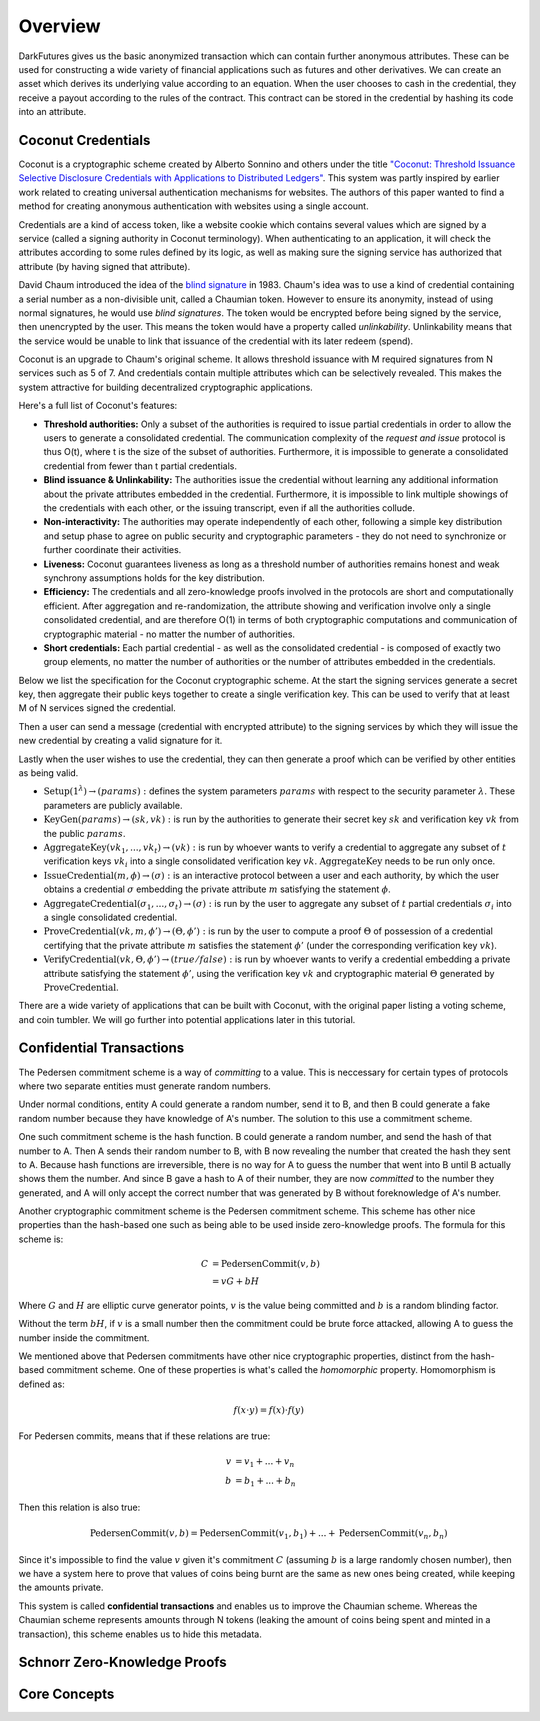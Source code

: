 .. _tut-overview:

********
Overview
********

DarkFutures gives us the basic anonymized transaction which can contain further anonymous attributes. These can be used for constructing a wide variety of financial applications such as futures and other derivatives. We can create an asset which derives its underlying value according to an equation. When the user chooses to cash in the credential, they receive a payout according to the rules of the contract. This contract can be stored in the credential by hashing its code into an attribute.

Coconut Credentials
===================

Coconut is a cryptographic scheme created by Alberto Sonnino and others under the title `"Coconut: Threshold Issuance Selective Disclosure Credentials with Applications to Distributed Ledgers" <https://arxiv.org/pdf/1802.07344.pdf>`_. This system was partly inspired by earlier work related to creating universal authentication mechanisms for websites. The authors of this paper wanted to find a method for creating anonymous authentication with websites using a single account.

Credentials are a kind of access token, like a website cookie which contains several values which are signed by a service (called a signing authority in Coconut terminology). When authenticating to an application, it will check the attributes according to some rules defined by its logic, as well as making sure the signing service has authorized that attribute (by having signed that attribute).

David Chaum introduced the idea of the `blind signature <https://en.wikipedia.org/wiki/Blind_signature>`_ in 1983. Chaum's idea was to use a kind of credential containing a serial number as a non-divisible unit, called a Chaumian token. However to ensure its anonymity, instead of using normal signatures, he would use *blind signatures*. The token would be encrypted before being signed by the service, then unencrypted by the user. This means the token would have a property called *unlinkability*. Unlinkability means that the service would be unable to link that issuance of the credential with its later redeem (spend).

Coconut is an upgrade to Chaum's original scheme. It allows threshold issuance with M required signatures from N services such as 5 of 7. And credentials contain multiple attributes which can be selectively revealed. This makes the system attractive for building decentralized cryptographic applications.

Here's a full list of Coconut's features:

* **Threshold authorities:** Only a subset of the authorities is required to issue partial credentials in order to allow the users to generate a consolidated credential. The communication complexity of the *request and issue* protocol is thus O(t), where t is the size of the subset of authorities. Furthermore, it is impossible to generate a consolidated credential from fewer than t partial credentials.

* **Blind issuance & Unlinkability:** The authorities issue the credential without learning any additional information about the private attributes embedded in the credential. Furthermore, it is impossible to link multiple showings of the credentials with each other, or the issuing transcript, even if all the authorities collude.

* **Non-interactivity:** The authorities may operate independently of each other, following a simple key distribution and setup phase to agree on public security and cryptographic parameters - they do not need to synchronize or further coordinate their activities.

* **Liveness:** Coconut guarantees liveness as long as a threshold number of authorities remains honest and weak synchrony assumptions holds for the key distribution.

* **Efficiency:** The credentials and all zero-knowledge proofs involved in the protocols are short and computationally efficient. After aggregation and re-randomization, the attribute showing and verification involve only a single consolidated credential, and are therefore O(1) in terms of both cryptographic computations and communication of cryptographic material - no matter the number of authorities.

* **Short credentials:** Each partial credential - as well as the consolidated credential - is composed of exactly two group elements, no matter the number of authorities or the number of attributes embedded in the credentials.

Below we list the specification for the Coconut cryptographic scheme. At the start the signing services generate a secret key, then aggregate their public keys together to create a single verification key. This can be used to verify that at least M of N services signed the credential.

Then a user can send a message (credential with encrypted attribute) to the signing services by which they will issue the new credential by creating a valid signature for it.

Lastly when the user wishes to use the credential, they can then generate a proof which can be verified by other entities as being valid.

* :math:`\operatorname{\textbf{Setup}}(1^\lambda) \rightarrow (params):` defines  the  system  parameters :math:`params` with respect to the security parameter :math:`\lambda`. These parameters are publicly available.
* :math:`\operatorname{\textbf{KeyGen}}(params) \rightarrow (sk, vk):` is run by the authorities to generate their secret key :math:`sk` and verification key :math:`vk` from the public :math:`params`.
* :math:`\operatorname{\textbf{AggregateKey}}(vk_1, ..., vk_t) \rightarrow (vk):` is run by whoever wants to verify a credential to aggregate any subset of :math:`t` verification keys :math:`vk_i` into a single consolidated verification key :math:`vk`. :math:`\operatorname{AggregateKey}` needs to be run only once.
* :math:`\operatorname{\textbf{IssueCredential}}(m, \phi) \rightarrow (\sigma):` is an interactive protocol between a user and each authority, by which the user obtains a credential :math:`\sigma` embedding the private attribute :math:`m` satisfying the statement :math:`\phi`.
* :math:`\operatorname{\textbf{AggregateCredential}}(\sigma_1, ..., \sigma_t) \rightarrow (\sigma):` is run by the user to aggregate any subset of :math:`t` partial credentials :math:`\sigma_i` into a single consolidated credential.
* :math:`\operatorname{\textbf{ProveCredential}}(vk, m, \phi') \rightarrow (\Theta, \phi'):` is run by the user to compute a proof :math:`\Theta` of possession of a credential certifying that the private attribute :math:`m` satisfies the statement :math:`\phi'` (under the corresponding verification key :math:`vk`).
* :math:`\operatorname{\textbf{VerifyCredential}}(vk, \Theta, \phi') \rightarrow (true / false):` is run by whoever wants to verify a credential embedding a private attribute satisfying the statement :math:`\phi'`, using the verification key :math:`vk` and cryptographic material :math:`\Theta` generated by :math:`\operatorname{ProveCredential}`.

There are a wide variety of applications that can be built with Coconut, with the original paper listing a voting scheme, and coin tumbler. We will go further into potential applications later in this tutorial.

Confidential Transactions
=========================

The Pedersen commitment scheme is a way of *committing* to a value. This is neccessary for certain types of protocols where two separate entities must generate random numbers.

Under normal conditions, entity A could generate a random number, send it to B, and then B could generate a fake random number because they have knowledge of A's number. The solution to this use a commitment scheme.

One such commitment scheme is the hash function. B could generate a random number, and send the hash of that number to A. Then A sends their random number to B, with B now revealing the number that created the hash they sent to A. Because hash functions are irreversible, there is no way for A to guess the number that went into B until B actually shows them the number. And since B gave a hash to A of their number, they are now *committed* to the number they generated, and A will only accept the correct number that was generated by B without foreknowledge of A's number.

Another cryptographic commitment scheme is the Pedersen commitment scheme. This scheme has other nice properties than the hash-based one such as being able to be used inside zero-knowledge proofs. The formula for this scheme is:

.. math::

   C &= \operatorname{PedersenCommit}(v, b) \\
     &= vG + bH

Where :math:`G` and :math:`H` are elliptic curve generator points, :math:`v` is the value being committed and :math:`b` is a random blinding factor.

Without the term :math:`bH`, if :math:`v` is a small number then the commitment could be brute force attacked, allowing A to guess the number inside the commitment.

We mentioned above that Pedersen commitments have other nice cryptographic properties, distinct from the hash-based commitment scheme. One of these properties is what's called the *homomorphic* property. Homomorphism is defined as:

.. math::

   f(x \cdot y) = f(x) \cdot f(y)

For Pedersen commits, means that if these relations are true:

.. math::

   v &= v_1 + ... + v_n \\
   b &= b_1 + ... + b_n

Then this relation is also true:

.. math::

   \operatorname{PedersenCommit}(v, b) = \operatorname{PedersenCommit}(v_1, b_1) + ... + \operatorname{PedersenCommit}(v_n, b_n)

Since it's impossible to find the value :math:`v` given it's commitment :math:`C` (assuming :math:`b` is a large randomly chosen number), then we have a system here to prove that values of coins being burnt are the same as new ones being created, while keeping the amounts private.

This system is called **confidential transactions** and enables us to improve the Chaumian scheme. Whereas the Chaumian scheme represents amounts through N tokens (leaking the amount of coins being spent and minted in a transaction), this scheme enables us to hide this metadata.

Schnorr Zero-Knowledge Proofs
=============================

Core Concepts
=============

